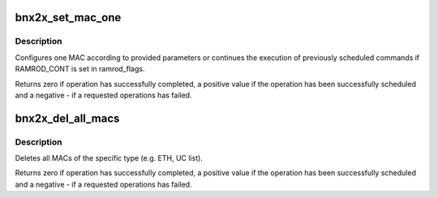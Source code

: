 .. -*- coding: utf-8; mode: rst -*-
.. src-file: drivers/net/ethernet/broadcom/bnx2x/bnx2x.h

.. _`bnx2x_set_mac_one`:

bnx2x_set_mac_one
=================

.. c:function:: int bnx2x_set_mac_one(struct bnx2x *bp, u8 *mac, struct bnx2x_vlan_mac_obj *obj, bool set, int mac_type, unsigned long *ramrod_flags)

    configure a single MAC address

    :param struct bnx2x \*bp:
        driver handle

    :param u8 \*mac:
        MAC to configure

    :param struct bnx2x_vlan_mac_obj \*obj:
        MAC object handle

    :param bool set:
        if 'true' add a new MAC, otherwise - delete

    :param int mac_type:
        the type of the MAC to configure (e.g. ETH, UC list)

    :param unsigned long \*ramrod_flags:
        RAMROD_XXX flags (e.g. RAMROD_CONT, RAMROD_COMP_WAIT)

.. _`bnx2x_set_mac_one.description`:

Description
-----------

Configures one MAC according to provided parameters or continues the
execution of previously scheduled commands if RAMROD_CONT is set in
ramrod_flags.

Returns zero if operation has successfully completed, a positive value if the
operation has been successfully scheduled and a negative - if a requested
operations has failed.

.. _`bnx2x_del_all_macs`:

bnx2x_del_all_macs
==================

.. c:function:: int bnx2x_del_all_macs(struct bnx2x *bp, struct bnx2x_vlan_mac_obj *mac_obj, int mac_type, bool wait_for_comp)

    delete all MACs configured for the specific MAC object

    :param struct bnx2x \*bp:
        driver handle

    :param struct bnx2x_vlan_mac_obj \*mac_obj:
        MAC object handle

    :param int mac_type:
        type of the MACs to clear (BNX2X_XXX_MAC)

    :param bool wait_for_comp:
        if 'true' block until completion

.. _`bnx2x_del_all_macs.description`:

Description
-----------

Deletes all MACs of the specific type (e.g. ETH, UC list).

Returns zero if operation has successfully completed, a positive value if the
operation has been successfully scheduled and a negative - if a requested
operations has failed.

.. This file was automatic generated / don't edit.

